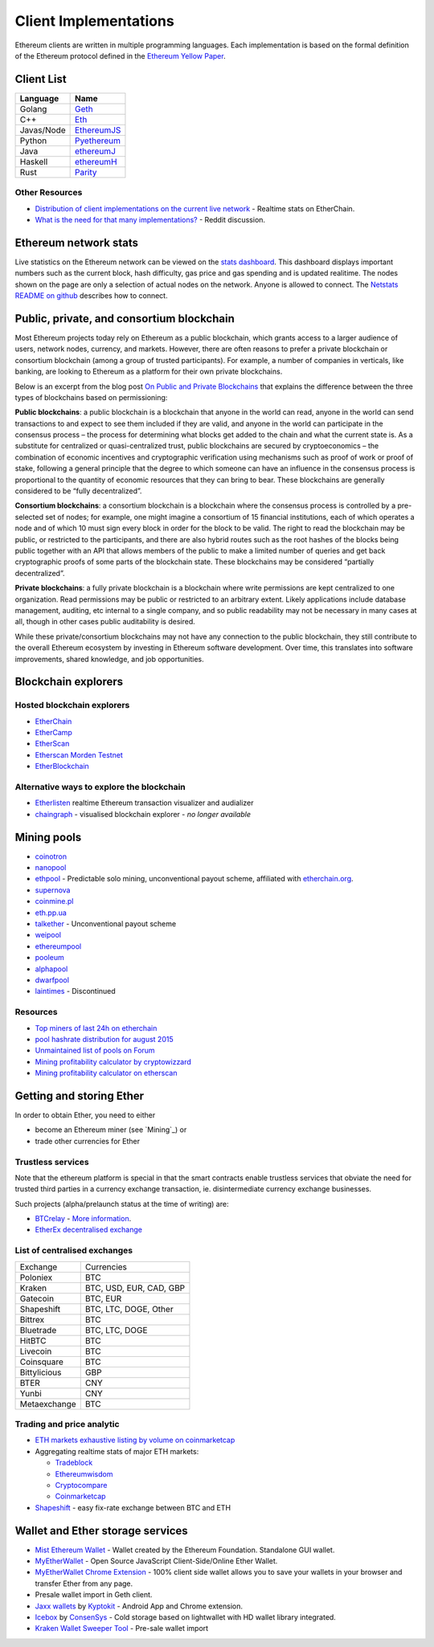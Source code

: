 ********************************************************************************
Client Implementations
********************************************************************************
Ethereum clients are written in multiple programming languages. Each implementation is based on the formal definition of the Ethereum protocol defined in the `Ethereum Yellow Paper <http://gavwood.com/paper.pdf>`_.

Client List
================================================================================

===============         ===============
Language                 Name
===============         ===============
Golang                   `Geth <http://ethereum.github.io/go-ethereum/>`_
C++                      `Eth <https://github.com/ethereum/webthree-umbrella/wiki>`_
Javas/Node          	 `EthereumJS <http://ethereumjs.github.io/>`_
Python                   `Pyethereum <https://github.com/ethereum/pyethereum>`_
Java                     `ethereumJ <https://github.com/ethereum/ethereumj>`_
Haskell                  `ethereumH <https://github.com/blockapps/strato-p2p-client>`_
Rust                     `Parity <https://ethcore.io/parity.html>`__
===============         ===============

Other Resources
--------------------------------------------------------------------------------
* `Distribution of client implementations on the current live network <https://etherchain.org/nodes>`_ - Realtime stats on EtherChain.
* `What is the need for that many implementations\? <https://www.reddit.com/r/ethereum/comments/2bxo9c/whats_the_need_for_that_many_implementations/>`_ - Reddit discussion.

Ethereum network stats
================================================================================

Live statistics on the Ethereum network can be viewed on the `stats dashboard <https://ethstats.net/>`_. This dashboard displays important numbers such as the current block, hash difficulty, gas price and gas spending and is updated realitime.
The nodes shown on the page are only a selection of actual nodes on the network.
Anyone is allowed to connect. The `Netstats README on github <https://github.com/cubedro/eth-netstats>`_ describes how to connect.



Public, private, and consortium blockchain
================================================================================
Most Ethereum projects today rely on Ethereum as a public blockchain, which grants access to a larger audience of users, network nodes, currency, and markets.  However, there are often reasons to prefer a private blockchain or consortium blockchain (among a group of trusted participants). For example, a number of companies in verticals, like banking, are looking to Ethereum as a platform for their own private blockchains.

Below is an excerpt from the blog post `On Public and Private Blockchains <https://blog.ethereum.org/2015/08/07/on-public-and-private-blockchains/>`_ that explains the difference between the three types of blockchains based on permissioning:

**Public blockchains**: a public blockchain is a blockchain that anyone in the world can read, anyone in the world can send transactions to and expect to see them included if they are valid, and anyone in the world can participate in the consensus process – the process for determining what blocks get added to the chain and what the current state is. As a substitute for centralized or quasi-centralized trust, public blockchains are secured by cryptoeconomics – the combination of economic incentives and cryptographic verification using mechanisms such as proof of work or proof of stake, following a general principle that the degree to which someone can have an influence in the consensus process is proportional to the quantity of economic resources that they can bring to bear. These blockchains are generally considered to be “fully decentralized”.

**Consortium blockchains**: a consortium blockchain is a blockchain where the consensus process is controlled by a pre-selected set of nodes; for example, one might imagine a consortium of 15 financial institutions, each of which operates a node and of which 10 must sign every block in order for the block to be valid. The right to read the blockchain may be public, or restricted to the participants, and there are also hybrid routes such as the root hashes of the blocks being public together with an API that allows members of the public to make a limited number of queries and get back cryptographic proofs of some parts of the blockchain state. These blockchains may be considered “partially decentralized”.

**Private blockchains**: a fully private blockchain is a blockchain where write permissions are kept centralized to one organization. Read permissions may be public or restricted to an arbitrary extent. Likely applications include database management, auditing, etc internal to a single company, and so public readability may not be necessary in many cases at all, though in other cases public auditability is desired.

While these private/consortium blockchains may not have any connection to the public blockchain, they still contribute to the overall Ethereum ecosystem by investing in Ethereum software development. Over time, this translates into software improvements, shared knowledge, and job opportunities.


.. todo::
   extend network stats to network types

Blockchain explorers
================================================================================

Hosted blockchain explorers
--------------------------------------------------------------------------------

-  `EtherChain <https://www.etherchain.org/>`_
-  `EtherCamp <https://live.ether.camp/>`_
-  `EtherScan <http://etherscan.io/>`_
-  `Etherscan Morden Testnet  <http://testnet.etherscan.io>`_
-  `EtherBlockchain <http://www.etherblockchain.io/>`_

Alternative ways to explore the blockchain
--------------------------------------------------------------------------------

* `Etherlisten <www.etherlisten.com>`_ realtime Ethereum transaction visualizer and audializer
* `chaingraph <https://www.reddit.com/r/ethereum/comments/3ibjxu/chain_graph_a_blockchain_visualiser/>`_ - visualised blockchain explorer - *no longer available*


Mining pools
================================================================================

* `coinotron`_
* `nanopool`_
* `ethpool`_ - Predictable solo mining, unconventional payout scheme, affiliated with `etherchain\.org`_.
* `supernova`_
* `coinmine.pl`_
* `eth.pp.ua`_
* `talkether`_ - Unconventional payout scheme
* `weipool`_
* `ethereumpool`_
* `pooleum`_
* `alphapool`_
* `dwarfpool`_
* `laintimes <http://pool.laintimes.com/>`_ - Discontinued

.. _Ethpool: https://github.com/etherchain-org/ethpool-core
.. _Ethpool source: https://github.com/etherchain-org/ethpool-core
.. _ethereumpool: https://ethereumpool.co/
.. _nanopool: http://eth.nanopool.org/
.. _pooleum:
.. _alphapool:
.. _dwarfpool: http://dwarfpool.com/eth
.. _talkether: http://talkether.org/
.. _weipool: http://weipool.org/
.. _supernova: https://eth.suprnova.cc/
.. _coinmine.pl: https://www2.coinmine.pl/eth/
.. _eth.pp.ua:  https://eth.pp.ua/
.. _coinotron: https://www.coinotron.com/
.. _etherchain.org: https://etherchain.org/


Resources
--------------------------------------------------------------------------------
* `Top miners of last 24h on etherchain <https://etherchain.org/statistics/miners>`_
* `pool hashrate distribution for august 2015 <ehttp://cryptomining-blog.com/5607-the-current-state-of-ethereum-mining-pools/>`_
* `Unmaintained list of pools on Forum <https://forum.ethereum.org/discussion/3659/list-of-pools>`_
* `Mining profitability calculator by cryptowizzard <http://cryptowizzard.github.io/eth-mining-calculator/>`_
* `Mining profitability calculator on etherscan <http://etherscan.io/ether-mining-calculator>`_

Getting and storing Ether
================================================================================

In order to obtain Ether, you need to either

* become an Ethereum miner (see `Mining`_)  or
* trade other currencies for Ether

Trustless services
--------------------------------------------------------------------------------

Note that the ethereum platform is special in that the smart contracts enable trustless services that obviate the need for trusted third parties in a currency exchange transaction, ie. disintermediate currency exchange businesses.

Such projects (alpha/prelaunch status at the time of writing) are:

* `BTCrelay <http://btcrelay.org/>`_ - `More information <https://medium.com/@ConsenSys/taking-stock-bitcoin-and-ethereum-4382f0a2f17>`_.
* `EtherEx decentralised exchange <https://etherex.org>`_

List of centralised exchanges
--------------------------------------------------------------------------------

========================== ============================
Exchange                   Currencies
Poloniex                   BTC
Kraken                     BTC, USD, EUR, CAD, GBP
Gatecoin                   BTC, EUR
Shapeshift                 BTC, LTC, DOGE, Other
Bittrex                    BTC
Bluetrade                  BTC, LTC, DOGE
HitBTC                     BTC
Livecoin                   BTC
Coinsquare                 BTC
Bittylicious               GBP
BTER                       CNY
Yunbi                      CNY
Metaexchange               BTC
========================== ============================

Trading and price analytic
--------------------------------------------------------------------------------

* `ETH markets exhaustive listing by volume on coinmarketcap <https://coinmarketcap.com/currencies/ethereum/#markets>`_
* Aggregating realtime stats of major ETH markets:

  * `Tradeblock <https://tradeblock.com/ethereum>`_
  * `Ethereumwisdom <http://ethereumwisdom.com>`_
  * `Cryptocompare <https://www.cryptocompare.com/coins/eth/overview>`_
  * `Coinmarketcap <https://coinmarketcap.com/currencies/ethereum/>`_
* `Shapeshift <shapeshift.io>`_ - easy fix-rate exchange between BTC and ETH

Wallet and Ether storage services
================================================================================

* `Mist Ethereum Wallet <https://github.com/ethereum/mist/releases>`_ - Wallet created by the Ethereum Foundation. Standalone GUI wallet.
* `MyEtherWallet <https://www.myetherwallet.com/>`_ - Open Source JavaScript Client-Side/Online Ether Wallet.
* `MyEtherWallet Chrome Extension <http://sebfor.com/myetherwallet-chrome-extension-release/>`_ - 100% client side wallet allows you to save your wallets in your browser and transfer Ether from any page.
* Presale wallet import in Geth client.
* `Jaxx wallets <https://jaxx.io>`_ by `Kyptokit <http://krypyokit.org>`_ - Android App and Chrome extension.
* `Icebox <https://github.com/ConsenSys/icebox>`_ by `ConsenSys <https://consensys.net/>`_ - Cold storage based on lightwallet with HD wallet library integrated.
* `Kraken Wallet Sweeper Tool <https://www.kraken.com/ether>`_ - Pre-sale wallet import